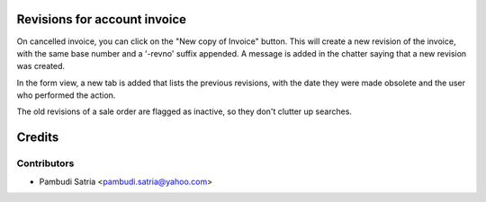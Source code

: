 Revisions for account invoice
=============================

On cancelled invoice, you can click on the "New copy of Invoice" button. This
will create a new revision of the invoice, with the same base number and a
'-revno' suffix appended. A message is added in the chatter saying that a new
revision was created.

In the form view, a new tab is added that lists the previous revisions, with
the date they were made obsolete and the user who performed the action.

The old revisions of a sale order are flagged as inactive, so they don't
clutter up searches.

Credits
=======

Contributors
------------

* Pambudi Satria <pambudi.satria@yahoo.com>

